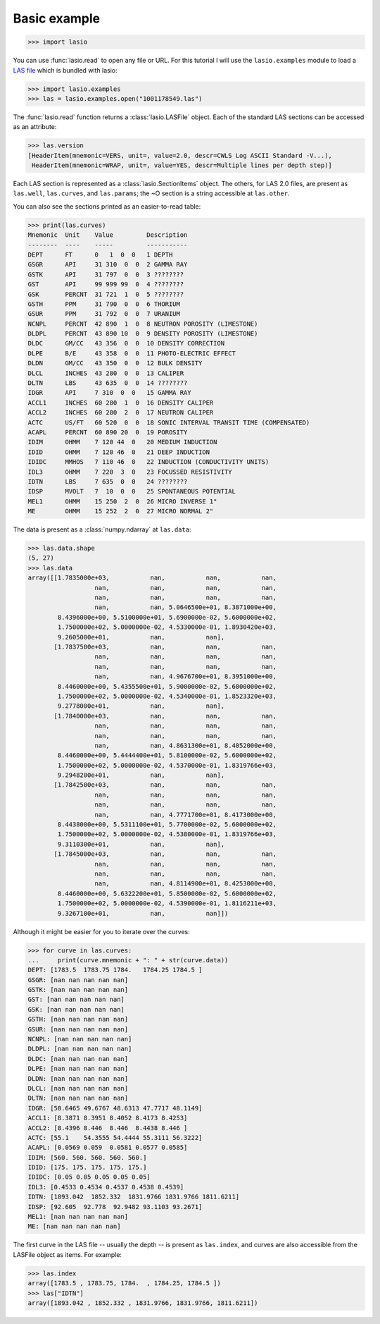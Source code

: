 Basic example
=============

.. code-block:: python

    >>> import lasio

You can use :func:`lasio.read` to open any file or URL. For this tutorial I
will use the ``lasio.examples`` module to load a `LAS file`_ which is bundled
with lasio:

.. code-block:: python

    >>> import lasio.examples
    >>> las = lasio.examples.open("1001178549.las")

The :func:`lasio.read` function returns a :class:`lasio.LASFile` object. Each
of the standard LAS sections can be accessed as an attribute:

.. code-block:: python

    >>> las.version
    [HeaderItem(mnemonic=VERS, unit=, value=2.0, descr=CWLS Log ASCII Standard -V...),
     HeaderItem(mnemonic=WRAP, unit=, value=YES, descr=Multiple lines per depth step)]

Each LAS section is represented as a :class:`lasio.SectionItems` object. The
others, for LAS 2.0 files, are present as ``las.well``, ``las.curves``, and
``las.params``; the ~O section is a string accessible at ``las.other``.

You can also see the sections printed as an easier-to-read table:

.. code-block:: python

    >>> print(las.curves)
    Mnemonic  Unit    Value         Description
    --------  ----    -----         -----------
    DEPT      FT      0   1  0  0   1 DEPTH
    GSGR      API     31 310  0  0  2 GAMMA RAY
    GSTK      API     31 797  0  0  3 ????????
    GST       API     99 999 99  0  4 ????????
    GSK       PERCNT  31 721  1  0  5 ????????
    GSTH      PPM     31 790  0  0  6 THORIUM
    GSUR      PPM     31 792  0  0  7 URANIUM
    NCNPL     PERCNT  42 890  1  0  8 NEUTRON POROSITY (LIMESTONE)
    DLDPL     PERCNT  43 890 10  0  9 DENSITY POROSITY (LIMESTONE)
    DLDC      GM/CC   43 356  0  0  10 DENSITY CORRECTION
    DLPE      B/E     43 358  0  0  11 PHOTO-ELECTRIC EFFECT
    DLDN      GM/CC   43 350  0  0  12 BULK DENSITY
    DLCL      INCHES  43 280  0  0  13 CALIPER
    DLTN      LBS     43 635  0  0  14 ????????
    IDGR      API     7 310  0  0   15 GAMMA RAY
    ACCL1     INCHES  60 280  1  0  16 DENSITY CALIPER
    ACCL2     INCHES  60 280  2  0  17 NEUTRON CALIPER
    ACTC      US/FT   60 520  0  0  18 SONIC INTERVAL TRANSIT TIME (COMPENSATED)
    ACAPL     PERCNT  60 890 20  0  19 POROSITY
    IDIM      OHMM    7 120 44  0   20 MEDIUM INDUCTION
    IDID      OHMM    7 120 46  0   21 DEEP INDUCTION
    IDIDC     MMHOS   7 110 46  0   22 INDUCTION (CONDUCTIVITY UNITS)
    IDL3      OHMM    7 220  3  0   23 FOCUSSED RESISTIVITY
    IDTN      LBS     7 635  0  0   24 ????????
    IDSP      MVOLT   7  10  0  0   25 SPONTANEOUS POTENTIAL
    MEL1      OHMM    15 250  2  0  26 MICRO INVERSE 1"
    ME        OHMM    15 252  2  0  27 MICRO NORMAL 2"

The data is present as a :class:`numpy.ndarray` at ``las.data``:

.. code-block:: python

    >>> las.data.shape
    (5, 27)
    >>> las.data
    array([[1.7835000e+03,           nan,           nan,           nan,
                      nan,           nan,           nan,           nan,
                      nan,           nan,           nan,           nan,
                      nan,           nan, 5.0646500e+01, 8.3871000e+00,
            8.4396000e+00, 5.5100000e+01, 5.6900000e-02, 5.6000000e+02,
            1.7500000e+02, 5.0000000e-02, 4.5330000e-01, 1.8930420e+03,
            9.2605000e+01,           nan,           nan],
           [1.7837500e+03,           nan,           nan,           nan,
                      nan,           nan,           nan,           nan,
                      nan,           nan,           nan,           nan,
                      nan,           nan, 4.9676700e+01, 8.3951000e+00,
            8.4460000e+00, 5.4355500e+01, 5.9000000e-02, 5.6000000e+02,
            1.7500000e+02, 5.0000000e-02, 4.5340000e-01, 1.8523320e+03,
            9.2778000e+01,           nan,           nan],
           [1.7840000e+03,           nan,           nan,           nan,
                      nan,           nan,           nan,           nan,
                      nan,           nan,           nan,           nan,
                      nan,           nan, 4.8631300e+01, 8.4052000e+00,
            8.4460000e+00, 5.4444400e+01, 5.8100000e-02, 5.6000000e+02,
            1.7500000e+02, 5.0000000e-02, 4.5370000e-01, 1.8319766e+03,
            9.2948200e+01,           nan,           nan],
           [1.7842500e+03,           nan,           nan,           nan,
                      nan,           nan,           nan,           nan,
                      nan,           nan,           nan,           nan,
                      nan,           nan, 4.7771700e+01, 8.4173000e+00,
            8.4438000e+00, 5.5311100e+01, 5.7700000e-02, 5.6000000e+02,
            1.7500000e+02, 5.0000000e-02, 4.5380000e-01, 1.8319766e+03,
            9.3110300e+01,           nan,           nan],
           [1.7845000e+03,           nan,           nan,           nan,
                      nan,           nan,           nan,           nan,
                      nan,           nan,           nan,           nan,
                      nan,           nan, 4.8114900e+01, 8.4253000e+00,
            8.4460000e+00, 5.6322200e+01, 5.8500000e-02, 5.6000000e+02,
            1.7500000e+02, 5.0000000e-02, 4.5390000e-01, 1.8116211e+03,
            9.3267100e+01,           nan,           nan]])

Although it might be easier for you to iterate over the curves:

.. code-block:: python

    >>> for curve in las.curves:
    ...     print(curve.mnemonic + ": " + str(curve.data))
    DEPT: [1783.5  1783.75 1784.   1784.25 1784.5 ]
    GSGR: [nan nan nan nan nan]
    GSTK: [nan nan nan nan nan]
    GST: [nan nan nan nan nan]
    GSK: [nan nan nan nan nan]
    GSTH: [nan nan nan nan nan]
    GSUR: [nan nan nan nan nan]
    NCNPL: [nan nan nan nan nan]
    DLDPL: [nan nan nan nan nan]
    DLDC: [nan nan nan nan nan]
    DLPE: [nan nan nan nan nan]
    DLDN: [nan nan nan nan nan]
    DLCL: [nan nan nan nan nan]
    DLTN: [nan nan nan nan nan]
    IDGR: [50.6465 49.6767 48.6313 47.7717 48.1149]
    ACCL1: [8.3871 8.3951 8.4052 8.4173 8.4253]
    ACCL2: [8.4396 8.446  8.446  8.4438 8.446 ]
    ACTC: [55.1    54.3555 54.4444 55.3111 56.3222]
    ACAPL: [0.0569 0.059  0.0581 0.0577 0.0585]
    IDIM: [560. 560. 560. 560. 560.]
    IDID: [175. 175. 175. 175. 175.]
    IDIDC: [0.05 0.05 0.05 0.05 0.05]
    IDL3: [0.4533 0.4534 0.4537 0.4538 0.4539]
    IDTN: [1893.042  1852.332  1831.9766 1831.9766 1811.6211]
    IDSP: [92.605  92.778  92.9482 93.1103 93.2671]
    MEL1: [nan nan nan nan nan]
    ME: [nan nan nan nan nan]

The first curve in the LAS file -- usually the depth -- is present as
``las.index``, and curves are also accessible from the LASFile object as
items. For example:

.. code-block:: python

    >>> las.index
    array([1783.5 , 1783.75, 1784.  , 1784.25, 1784.5 ])
    >>> las["IDTN"]
    array([1893.042 , 1852.332 , 1831.9766, 1831.9766, 1811.6211])

.. _python: https://python.org/
.. _LAS file: https://raw.githubusercontent.com/kinverarity1/lasio/master/tests/examples/1001178549.las